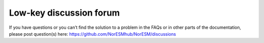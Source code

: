.. discussion.rst:

Low-key discussion forum
======

If you have questions or you can’t find the solution to a problem in the FAQs or in other parts of the documentation, please post question(s) here: 
https://github.com/NorESMhub/NorESM/discussions
